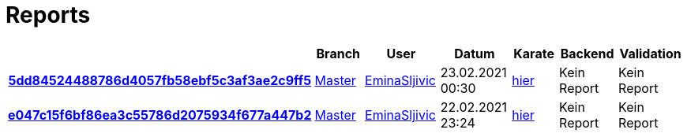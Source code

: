 # Reports
:nofooter:

[options="header", cols="h,1,1,1,1,1,1"]
|===
| | Branch | User | Datum | Karate | Backend | Validation
// insert-new-line-please-here
| link:https://github.com/halilbahar/beeyond/commit/5dd84524488786d4057fb58ebf5c3af3ae2c9ff5[5dd84524488786d4057fb58ebf5c3af3ae2c9ff5] | link:https://github.com/halilbahar/beeyond[Master] | link:https://github.com/EminaSljivic[EminaSljivic] | 23.02.2021 00:30 | link:5dd84524488786d4057fb58ebf5c3af3ae2c9ff5/karate/karate-summary.html[hier] | Kein Report | Kein Report
| link:https://github.com/halilbahar/beeyond/commit/e047c15f6bf86ea3c55786d2075934f677a447b2[e047c15f6bf86ea3c55786d2075934f677a447b2] | link:https://github.com/halilbahar/beeyond[Master] | link:https://github.com/EminaSljivic[EminaSljivic] | 22.02.2021 23:24 | link:e047c15f6bf86ea3c55786d2075934f677a447b2/karate/karate-summary.html[hier] | Kein Report | Kein Report
|===
